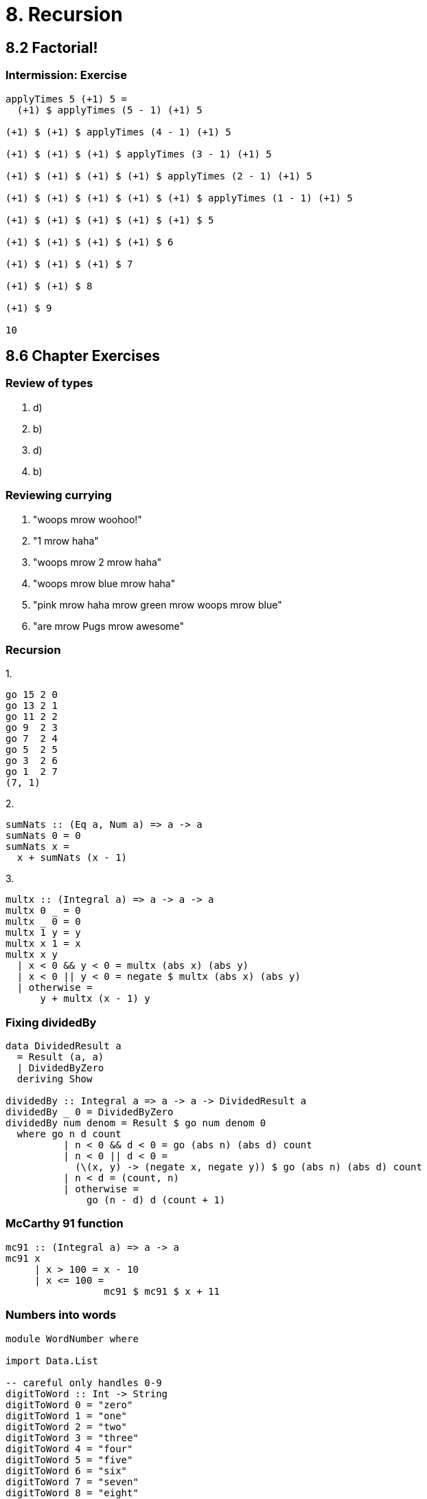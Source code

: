 = 8. Recursion

== 8.2 Factorial!

=== Intermission: Exercise
[source, haskell]
----
applyTimes 5 (+1) 5 =
  (+1) $ applyTimes (5 - 1) (+1) 5

(+1) $ (+1) $ applyTimes (4 - 1) (+1) 5

(+1) $ (+1) $ (+1) $ applyTimes (3 - 1) (+1) 5

(+1) $ (+1) $ (+1) $ (+1) $ applyTimes (2 - 1) (+1) 5

(+1) $ (+1) $ (+1) $ (+1) $ (+1) $ applyTimes (1 - 1) (+1) 5

(+1) $ (+1) $ (+1) $ (+1) $ (+1) $ 5

(+1) $ (+1) $ (+1) $ (+1) $ 6

(+1) $ (+1) $ (+1) $ 7

(+1) $ (+1) $ 8

(+1) $ 9

10
----

== 8.6 Chapter Exercises

=== Review of types

1. d)
2. b)
3. d)
4. b)

=== Reviewing currying

1. "woops mrow woohoo!"
2. "1 mrow haha"
3. "woops mrow 2 mrow haha"
4. "woops mrow blue mrow haha"
5. "pink mrow haha mrow green mrow woops mrow blue"
6. "are mrow Pugs mrow awesome"

=== Recursion

.1.
[source, haskell]
go 15 2 0
go 13 2 1
go 11 2 2
go 9  2 3
go 7  2 4
go 5  2 5
go 3  2 6
go 1  2 7
(7, 1)

.2. 
[source, haskell]
sumNats :: (Eq a, Num a) => a -> a
sumNats 0 = 0
sumNats x =
  x + sumNats (x - 1)

.3.
[source, haskell]
multx :: (Integral a) => a -> a -> a
multx 0 _ = 0
multx _ 0 = 0
multx 1 y = y
multx x 1 = x
multx x y
  | x < 0 && y < 0 = multx (abs x) (abs y)
  | x < 0 || y < 0 = negate $ multx (abs x) (abs y)
  | otherwise =
      y + multx (x - 1) y

=== Fixing dividedBy
[source, haskell]
----
data DividedResult a
  = Result (a, a)
  | DividedByZero
  deriving Show

dividedBy :: Integral a => a -> a -> DividedResult a
dividedBy _ 0 = DividedByZero
dividedBy num denom = Result $ go num denom 0
  where go n d count
          | n < 0 && d < 0 = go (abs n) (abs d) count
          | n < 0 || d < 0 =
            (\(x, y) -> (negate x, negate y)) $ go (abs n) (abs d) count
          | n < d = (count, n)
          | otherwise =
              go (n - d) d (count + 1)
----

=== McCarthy 91 function
[source, haskell]
mc91 :: (Integral a) => a -> a
mc91 x
     | x > 100 = x - 10
     | x <= 100 =
                 mc91 $ mc91 $ x + 11

=== Numbers into words
[source, haskell]
----
module WordNumber where

import Data.List

-- careful only handles 0-9
digitToWord :: Int -> String
digitToWord 0 = "zero"
digitToWord 1 = "one"
digitToWord 2 = "two"
digitToWord 3 = "three"
digitToWord 4 = "four"
digitToWord 5 = "five"
digitToWord 6 = "six"
digitToWord 7 = "seven"
digitToWord 8 = "eight"
digitToWord 9 = "nine"

-- careful only handles natural numbers
digits :: Int -> [Int]
digits n = go n []
  where
    go 0 xs = xs
    go n xs =
      go (n `div` 10) ([n `mod` 10] ++ xs)

-- careful only handles natural numbers
wordNumber :: Int -> String
wordNumber =
  concat . intersperse "-" . map digitToWord . digits


λ> wordNumber 12324546
"one-two-three-two-four-five-four-six"
----